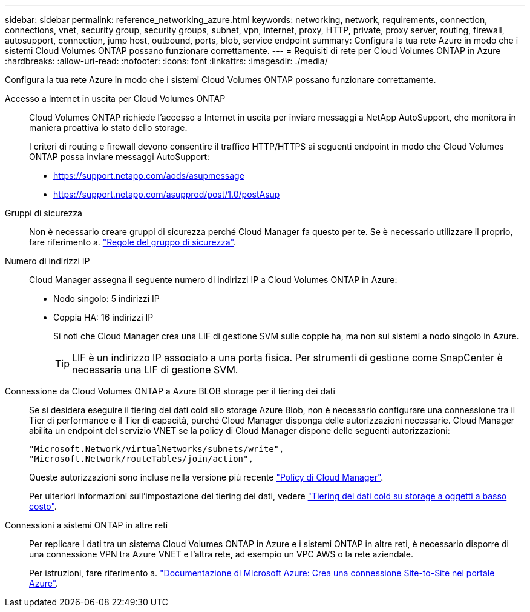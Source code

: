 ---
sidebar: sidebar 
permalink: reference_networking_azure.html 
keywords: networking, network, requirements, connection, connections, vnet, security group, security groups, subnet, vpn, internet, proxy, HTTP, private, proxy server, routing, firewall, autosupport, connection, jump host, outbound, ports, blob, service endpoint 
summary: Configura la tua rete Azure in modo che i sistemi Cloud Volumes ONTAP possano funzionare correttamente. 
---
= Requisiti di rete per Cloud Volumes ONTAP in Azure
:hardbreaks:
:allow-uri-read: 
:nofooter: 
:icons: font
:linkattrs: 
:imagesdir: ./media/


[role="lead"]
Configura la tua rete Azure in modo che i sistemi Cloud Volumes ONTAP possano funzionare correttamente.

Accesso a Internet in uscita per Cloud Volumes ONTAP:: Cloud Volumes ONTAP richiede l'accesso a Internet in uscita per inviare messaggi a NetApp AutoSupport, che monitora in maniera proattiva lo stato dello storage.
+
--
I criteri di routing e firewall devono consentire il traffico HTTP/HTTPS ai seguenti endpoint in modo che Cloud Volumes ONTAP possa inviare messaggi AutoSupport:

* https://support.netapp.com/aods/asupmessage
* https://support.netapp.com/asupprod/post/1.0/postAsup


--
Gruppi di sicurezza:: Non è necessario creare gruppi di sicurezza perché Cloud Manager fa questo per te. Se è necessario utilizzare il proprio, fare riferimento a. link:reference_security_groups_azure.html["Regole del gruppo di sicurezza"].
Numero di indirizzi IP:: Cloud Manager assegna il seguente numero di indirizzi IP a Cloud Volumes ONTAP in Azure:
+
--
* Nodo singolo: 5 indirizzi IP
* Coppia HA: 16 indirizzi IP
+
Si noti che Cloud Manager crea una LIF di gestione SVM sulle coppie ha, ma non sui sistemi a nodo singolo in Azure.

+

TIP: LIF è un indirizzo IP associato a una porta fisica. Per strumenti di gestione come SnapCenter è necessaria una LIF di gestione SVM.



--
Connessione da Cloud Volumes ONTAP a Azure BLOB storage per il tiering dei dati:: Se si desidera eseguire il tiering dei dati cold allo storage Azure Blob, non è necessario configurare una connessione tra il Tier di performance e il Tier di capacità, purché Cloud Manager disponga delle autorizzazioni necessarie. Cloud Manager abilita un endpoint del servizio VNET se la policy di Cloud Manager dispone delle seguenti autorizzazioni:
+
--
[source, json]
----
"Microsoft.Network/virtualNetworks/subnets/write",
"Microsoft.Network/routeTables/join/action",
----
Queste autorizzazioni sono incluse nella versione più recente https://mysupport.netapp.com/cloudontap/iampolicies["Policy di Cloud Manager"].

Per ulteriori informazioni sull'impostazione del tiering dei dati, vedere link:task_tiering.html["Tiering dei dati cold su storage a oggetti a basso costo"].

--
Connessioni a sistemi ONTAP in altre reti:: Per replicare i dati tra un sistema Cloud Volumes ONTAP in Azure e i sistemi ONTAP in altre reti, è necessario disporre di una connessione VPN tra Azure VNET e l'altra rete, ad esempio un VPC AWS o la rete aziendale.
+
--
Per istruzioni, fare riferimento a. https://docs.microsoft.com/en-us/azure/vpn-gateway/vpn-gateway-howto-site-to-site-resource-manager-portal["Documentazione di Microsoft Azure: Crea una connessione Site-to-Site nel portale Azure"^].

--

